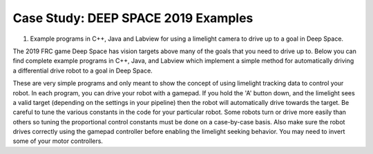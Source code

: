 Case Study: DEEP SPACE 2019 Examples
====================================

.. Summary
1. Example programs in C++, Java and Labview for using a limelight camera to drive up to a goal in Deep Space.

The 2019 FRC game Deep Space has vision targets above many of the goals that you need to drive up to.  Below you can find complete example programs in C++, Java, and Labview which implement a simple method for automatically driving a differential drive robot to a goal in Deep Space.

These are very simple programs and only meant to show the concept of using limelight tracking data to control your robot.  In each program, you can drive your robot with a gamepad.  If you hold the 'A' button down, and the limelight sees a valid target (depending on the settings in your pipeline) then the robot will automatically drive towards the target.  Be careful to tune the various constants in the code for your particular robot.  Some robots turn or drive more easily than others so tuning the proportional control constants must be done on a case-by-case basis.  Also make sure the robot drives correctly using the gamepad controller before enabling the limelight seeking behavior.  You may need to invert some of your motor controllers.


.. tabs::
	
	.. tab:: Java

		.. code-block:: java

			package frc.robot;

			import edu.wpi.first.wpilibj.TimedRobot;
			import edu.wpi.first.wpilibj.smartdashboard.SendableChooser;
			import edu.wpi.first.wpilibj.smartdashboard.SmartDashboard;
			import edu.wpi.first.wpilibj.VictorSP;
			import edu.wpi.first.wpilibj.SpeedControllerGroup;
			import edu.wpi.first.wpilibj.XboxController;
			import edu.wpi.first.wpilibj.GenericHID.Hand;
			import edu.wpi.first.wpilibj.drive.DifferentialDrive;
			import edu.wpi.first.networktables.*;

			/**
			 * The VM is configured to automatically run this class, and to call the
			 * functions corresponding to each mode, as described in the TimedRobot
			 * documentation. If you change the name of this class or the package after
			 * creating this project, you must also update the build.gradle file in the
			 * project.
			 */
			public class Robot extends TimedRobot {

			  private static final String kDefaultAuto = "Default";
			  private static final String kCustomAuto = "My Auto";
			  private String m_autoSelected;
			  private final SendableChooser<String> m_chooser = new SendableChooser<>();

			  private VictorSP m_Left0 = new VictorSP(0);
			  private VictorSP m_Left1 = new VictorSP(1);
			  private VictorSP m_Right0 = new VictorSP(2);
			  private VictorSP m_Right1 = new VictorSP(3);
			  private SpeedControllerGroup m_LeftMotors = new SpeedControllerGroup(m_Left0,m_Left1);
			  private SpeedControllerGroup m_RightMotors = new SpeedControllerGroup(m_Right0,m_Right1);
			  private DifferentialDrive m_Drive = new DifferentialDrive(m_LeftMotors,m_RightMotors);

			  private XboxController m_Controller = new XboxController(0);

			  private boolean m_LimelightHasValidTarget = false;
			  private double m_LimelightDriveCommand = 0.0;
			  private double m_LimelightSteerCommand = 0.0;

			  /**
			   * This function is run when the robot is first started up and should be
			   * used for any initialization code.
			   */
			  @Override
			  public void robotInit() {
				m_chooser.setDefaultOption("Default Auto", kDefaultAuto);
				m_chooser.addOption("My Auto", kCustomAuto);
				SmartDashboard.putData("Auto choices", m_chooser);
			  }

			  /**
			   * This function is called every robot packet, no matter the mode. Use
			   * this for items like diagnostics that you want ran during disabled,
			   * autonomous, teleoperated and test.
			   *
			   * <p>This runs after the mode specific periodic functions, but before
			   * LiveWindow and SmartDashboard integrated updating.
			   */
			  @Override
			  public void robotPeriodic() {
			  }

			  /**
			   * This autonomous (along with the chooser code above) shows how to select
			   * between different autonomous modes using the dashboard. The sendable
			   * chooser code works with the Java SmartDashboard. If you prefer the
			   * LabVIEW Dashboard, remove all of the chooser code and uncomment the
			   * getString line to get the auto name from the text box below the Gyro
			   *
			   * <p>You can add additional auto modes by adding additional comparisons to
			   * the switch structure below with additional strings. If using the
			   * SendableChooser make sure to add them to the chooser code above as well.
			   */
			  @Override
			  public void autonomousInit() {
				m_autoSelected = m_chooser.getSelected();
			  }

			  /**
			   * This function is called periodically during autonomous.
			   */
			  @Override
			  public void autonomousPeriodic() {
			  }

			  /**
			   * This function is called periodically during operator control.
			   */
			  @Override
			  public void teleopPeriodic() {

				Update_Limelight_Tracking();

				double steer = m_Controller.getX(Hand.kRight);
				double drive = -m_Controller.getY(Hand.kLeft);
				boolean auto = m_Controller.getAButton();

				steer *= 0.70;
				drive *= 0.70;

				if (auto)
				{
				  if (m_LimelightHasValidTarget)
				  {
					m_Drive.arcadeDrive(m_LimelightDriveCommand,m_LimelightSteerCommand);
				  }
				  else
				  {
					m_Drive.arcadeDrive(0.0,0.0);
				  }
				}
				else
				{
				  m_Drive.arcadeDrive(drive,steer);
				}
			  }

			  @Override
			  public void testPeriodic() {
			  }

			  /**
			   * This function implements a simple method of generating driving and steering commands
			   * based on the tracking data from a limelight camera.
			   */
			  public void Update_Limelight_Tracking()
			  {
				// These numbers must be tuned for your Robot!  Be careful!
				final double STEER_K = 0.03;  			// how hard to turn toward the target
				final double DRIVE_K = 0.26;			// how hard to drive fwd toward the target
				final double DESIRED_TARGET_AREA = 13.0;	// Area of the target when the robot reaches the wall
				final double MAX_DRIVE = 0.7;			// Simple speed limit so we don't drive too fast

				double tv = NetworkTableInstance.getDefault().getTable("limelight").getEntry("tv").getDouble(0);
				double tx = NetworkTableInstance.getDefault().getTable("limelight").getEntry("tx").getDouble(0);
				double ty = NetworkTableInstance.getDefault().getTable("limelight").getEntry("ty").getDouble(0);
				double ta = NetworkTableInstance.getDefault().getTable("limelight").getEntry("ta").getDouble(0);
				
				if (tv < 1.0)
				{
				  m_LimelightHasValidTarget = false;
				  m_LimelightDriveCommand = 0.0;
				  m_LimelightSteerCommand = 0.0;
				  return;
				}
				
				m_LimelightHasValidTarget = true;

				// Start with proportional steering
				double steer_cmd = tx * STEER_K;
				m_LimelightSteerCommand = steer_cmd;

				// try to drive forward until the target area reaches our desired area
				double drive_cmd = (DESIRED_TARGET_AREA - ta) * DRIVE_K;

				// don't let the robot drive too fast into the goal
				if (drive_cmd > MAX_DRIVE)
				{
				  drive_cmd = MAX_DRIVE;
				}
				m_LimelightDriveCommand = drive_cmd;
			  }
			}
		
		
	.. tab:: C++ Header
	
		.. code-block:: c++

			#pragma once

			#include <string>

			#include <frc/TimedRobot.h>
			#include <frc/smartdashboard/SendableChooser.h>
			#include <frc/VictorSP.h>
			#include <frc/SpeedControllerGroup.h>
			#include <frc/XboxController.h>
			#include <frc/drive/DifferentialDrive.h>


			class Robot : public frc::TimedRobot {
			 public:
			  Robot();
			  
			  void RobotInit() override;
			  void RobotPeriodic() override;
			  void AutonomousInit() override;
			  void AutonomousPeriodic() override;
			  void TeleopInit() override;
			  void TeleopPeriodic() override;
			  void TestPeriodic() override;

			  void Update_Limelight_Tracking();

			 private:
			  frc::SendableChooser<std::string> m_chooser;
			  const std::string kAutoNameDefault = "Default";
			  const std::string kAutoNameCustom = "My Auto";
			  std::string m_autoSelected;

			  frc::VictorSP m_Left0;
			  frc::VictorSP m_Left1;
			  frc::VictorSP m_Right0;
			  frc::VictorSP m_Right1;

			  frc::SpeedControllerGroup m_LeftMotors { m_Left0,m_Left1 };
			  frc::SpeedControllerGroup m_RightMotors { m_Right0,m_Right1 };
			  frc::DifferentialDrive m_Drive{ m_LeftMotors, m_RightMotors };
			  frc::XboxController m_Controller;

			  bool m_LimelightHasTarget;
			  double m_LimelightTurnCmd;
			  double m_LimelightDriveCmd;
			};

	.. tab:: C++ Source

		.. code-block:: c++

	
			#include "Robot.h"
			#include <iostream>
			#include <frc/smartdashboard/SmartDashboard.h>
			#include <networktables/NetworkTable.h>
			#include <networktables/NetworkTableInstance.h>


			double clamp(double in,double minval,double maxval)
			{
			  if (in > maxval) return maxval;
			  if (in < minval) return minval;
			  return in;
			}


			Robot::Robot() :
			  m_Left0(0),
			  m_Left1(1),
			  m_Right0(2),
			  m_Right1(3),
			  m_Controller(0)
			{
			  m_LeftMotors.SetInverted(false);
			  m_RightMotors.SetInverted(false);
			}

			 
			void Robot::RobotInit() {
			  m_chooser.SetDefaultOption(kAutoNameDefault, kAutoNameDefault);
			  m_chooser.AddOption(kAutoNameCustom, kAutoNameCustom);
			  frc::SmartDashboard::PutData("Auto Modes", &m_chooser);
			}

			void Robot::RobotPeriodic() {}

			void Robot::AutonomousInit() {}

			void Robot::AutonomousPeriodic() {}

			void Robot::TeleopInit() {}

			void Robot::TeleopPeriodic() 
			{
			  Update_Limelight_Tracking();
			  
			  bool do_limelight = m_Controller.GetAButton();
			  if (do_limelight)
			  {
				if (m_LimelightHasTarget)
				{
				  m_Drive.ArcadeDrive(m_LimelightDriveCmd,m_LimelightTurnCmd);
				}
				else
				{
				  m_Drive.ArcadeDrive(0.0,0.0);
				}
			  }
			  else
			  {
				// Tank Drive
				//double left = -m_Controller.GetY(frc::GenericHID::JoystickHand::kLeftHand);
				//double right = -m_Controller.GetY(frc::GenericHID::JoystickHand::kRightHand);
				//m_Drive.TankDrive(left,right);

				// Arcade Drive
				double fwd = -m_Controller.GetY(frc::GenericHID::JoystickHand::kLeftHand);
				double turn = m_Controller.GetX(frc::GenericHID::JoystickHand::kRightHand); 
				fwd *= 0.7f;
				turn *= 0.7f;
				m_Drive.ArcadeDrive(fwd,turn);
			  }
			}

			void Robot::TestPeriodic() {}

			void Robot::Update_Limelight_Tracking()
			{
			  // Proportional Steering Constant:
			  // If your robot doesn't turn fast enough toward the target, make this number bigger
			  // If your robot oscillates (swings back and forth past the target) make this smaller
			  const double STEER_K = 0.05;

			  // Proportional Drive constant: bigger = faster drive
			  const double DRIVE_K = 0.26;

			  // Area of the target when your robot has reached the goal
			  const double DESIRED_TARGET_AREA = 13.0;
			  const double MAX_DRIVE = 0.65;
			  const double MAX_STEER = 1.0f;

			  std::shared_ptr<NetworkTable> table = nt::NetworkTableInstance::GetDefault().GetTable("limelight");
			  double tx = table->GetNumber("tx",0.0);
			  double ty = table->GetNumber("ty",0.0);
			  double ta = table->GetNumber("ta",0.0);
			  double tv = table->GetNumber("tv",0.0);

			  if (tv < 1.0)
			  {
				m_LimelightHasTarget = false;
				m_LimelightDriveCmd = 0.0;
				m_LimelightTurnCmd = 0.0;
			  }
			  else
			  {
				m_LimelightHasTarget = true;

				// Proportional steering
				m_LimelightTurnCmd = tx*STEER_K;
				m_LimelightTurnCmd = clamp(m_LimelightTurnCmd,-MAX_STEER,MAX_STEER);

				// drive forward until the target area reaches our desired area
				m_LimelightDriveCmd = (DESIRED_TARGET_AREA - ta) * DRIVE_K;
				m_LimelightDriveCmd = clamp(m_LimelightDriveCmd,-MAX_DRIVE,MAX_DRIVE);
			  }
			}


			#ifndef RUNNING_FRC_TESTS
			int main() { return frc::StartRobot<Robot>(); }
			#endif


	.. tab:: LabView

		Here is a block diagram for a LabView VI which reads tracking data from a Limelight and generates drive and steer commands.  This image is a "LabView Snippet".  Just save the image file to your computer and then drag it into a labview VI and the block diagram will be reproduced.
		
		.. image:: img/Labview_Tank_VI.png
		
		
		You can also download the entire labview source code from this link:
		
		<https://www.mediafire.com/file/f35w3wllbmj9yt7/DeepSpaceLabviewExample.zip/file/>`_ 



